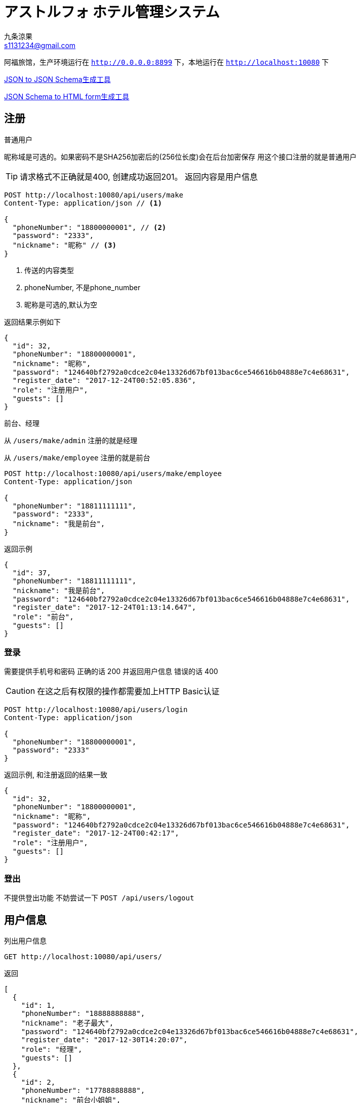 = アストルフォ ホテル管理システム
九条涼果 <s1131234@gmail.com>
:Author:    九条涼果
:Email:     s1131234@gmail.com
:Date:      AlternativeWayToSetOptional date
:Revision:  0.0.1

阿福旅馆，生产环境运行在 `http://0.0.0.0:8899` 下，本地运行在 `http://localhost:10080` 下

https://jsonschema.net/[JSON to JSON Schema生成工具]

http://brutusin.org/json-forms/[JSON Schema to HTML form生成工具]

== 注册

.普通用户

昵称域是可选的。如果密码不是SHA256加密后的(256位长度)会在后台加密保存
用这个接口注册的就是普通用户

TIP: 请求格式不正确就是400, 创建成功返回201。
返回内容是用户信息

[source,http]
----
POST http://localhost:10080/api/users/make
Content-Type: application/json // <1>

{
  "phoneNumber": "18800000001", // <2>
  "password": "2333",
  "nickname": "昵称" // <3>
}
----
<1> 传送的内容类型
<2> phoneNumber, 不是phone_number
<3> 昵称是可选的,默认为空

返回结果示例如下
[source,json]
{
  "id": 32,
  "phoneNumber": "18800000001",
  "nickname": "昵称",
  "password": "124640bf2792a0cdce2c04e13326d67bf013bac6ce546616b04888e7c4e68631",
  "register_date": "2017-12-24T00:52:05.836",
  "role": "注册用户",
  "guests": []
}

.前台、经理
从 `/users/make/admin` 注册的就是经理

从 `/users/make/employee` 注册的就是前台

[source,http]
----
POST http://localhost:10080/api/users/make/employee
Content-Type: application/json

{
  "phoneNumber": "18811111111",
  "password": "2333",
  "nickname": "我是前台",
}
----

返回示例
[source, json]
{
  "id": 37,
  "phoneNumber": "18811111111",
  "nickname": "我是前台",
  "password": "124640bf2792a0cdce2c04e13326d67bf013bac6ce546616b04888e7c4e68631",
  "register_date": "2017-12-24T01:13:14.647",
  "role": "前台",
  "guests": []
}

=== 登录
需要提供手机号和密码
正确的话 200 并返回用户信息
错误的话 400

CAUTION: 在这之后有权限的操作都需要加上HTTP Basic认证
[source,http]
----
POST http://localhost:10080/api/users/login
Content-Type: application/json

{
  "phoneNumber": "18800000001",
  "password": "2333"
}
----

返回示例, 和注册返回的结果一致
[source,json]
{
  "id": 32,
  "phoneNumber": "18800000001",
  "nickname": "昵称",
  "password": "124640bf2792a0cdce2c04e13326d67bf013bac6ce546616b04888e7c4e68631",
  "register_date": "2017-12-24T00:42:17",
  "role": "注册用户",
  "guests": []
}

=== 登出
不提供登出功能
不妨尝试一下 `POST /api/users/logout`


== 用户信息

.列出用户信息
[source,http]
GET http://localhost:10080/api/users/

返回
[source, json]
[
  {
    "id": 1,
    "phoneNumber": "18888888888",
    "nickname": "老子最大",
    "password": "124640bf2792a0cdce2c04e13326d67bf013bac6ce546616b04888e7c4e68631",
    "register_date": "2017-12-30T14:20:07",
    "role": "经理",
    "guests": []
  },
  {
    "id": 2,
    "phoneNumber": "17788888888",
    "nickname": "前台小姐姐",
    "password": "124640bf2792a0cdce2c04e13326d67bf013bac6ce546616b04888e7c4e68631",
    "register_date": "2017-12-30T14:20:43",
    "role": "前台",
    "guests": []
  },
  {
    "id": 3,
    "phoneNumber": "18800000001",
    "nickname": "一娃",
    "password": "124640bf2792a0cdce2c04e13326d67bf013bac6ce546616b04888e7c4e68631",
    "register_date": "2017-12-30T14:21:22",
    "role": "注册用户",
    "guests": [
      {
        "id": 12,
        "identification": "111111200001013333",
        "name": "宋娘"
      },
      {
        "id": 13,
        "identification": "111111200001013334",
        "name": "宋二娘"
      }
    ]
  },
  {
    "id": 4,
    "phoneNumber": "18800000002",
    "nickname": "二娃",
    "password": "124640bf2792a0cdce2c04e13326d67bf013bac6ce546616b04888e7c4e68631",
    "register_date": "2017-12-30T14:21:32",
    "role": "注册用户",
    "guests": [
      {
        "id": 14,
        "identification": "111111200001013335",
        "name": "宋三娘"
      }
    ]
  },
  {
    "id": 5,
    "phoneNumber": "18800000003",
    "nickname": "三娃",
    "password": "124640bf2792a0cdce2c04e13326d67bf013bac6ce546616b04888e7c4e68631",
    "register_date": "2017-12-30T14:21:38",
    "role": "注册用户",
    "guests": [
      {
        "id": 12,
        "identification": "111111200001013333",
        "name": "宋娘"
      }
    ]
  }
]






.获取用户信息
使用phone参数，获得的是和登录返回的信息相同，可用于更新信息之后重新获取
[source, http]
GET http://localhost:10080/api/users/get?phone=18800000001

返回
[source, json]
{
  "_embedded" : {
    "users" : [ {
      "phoneNumber" : "18834321240",
      "nickname" : "temp",
      "password" : "ba7816bf8f01cfea414140de5dae2223b00361a396177a9cb410ff61f20015ad",
      "register_date" : "2017-12-26T19:33:03",
      "role" : "经理"
    } ]
  },
  "_links" : {
    "self" : {
      "href" : "http://localhost:10080/api/users?page=0&size=20"
    }
  },
  "page" : {
    "size" : 20,
    "totalElements" : 1,
    "totalPages" : 1,
    "number" : 0
  }
}



.更新用户信息
支持昵称和密码修改,密码的验证由HTTP头部完成
修改密码，修改昵称什么的。因为有Authorization Header，不需要提供原始密码

不过如果头部密码不正确 返回422

[source,http]
----
PATCH http://localhost:10080/api/users?phone=18800000001 // <1>
Content-Type: application/json

{
  "password": "new_pass", // <2>
  "nickname": "new_nick" // <3>
}
----
<1> PATCH Method
<2> 新的密码
<3> 新的昵称, 这两个都可以有 也可以只有其一


.删除用户账号
[source, http]
DELETE http://localhost:10080/api/users?phone=18800000001

.获取用户的订单

使用手机号参数
[source, http]
GET http://localhost:10080/api/users/transactions?phone=18800000001

=== 列出所有用户
当然要有验证,以后的示例中省略
[source, http]
GET http://localhost:10080/api/users
Authorization:Basic dGVzdDoyMzMz

=== 绑定的身份证
.查询
如果有的话,其实在登录信息返回的时候就会包含，没有的话是个空，除非用户不存在(会返回404)，成功获取都是200

[source, http]
GET http://localhost:10080/api/users/guests?phone=18800000001

返回如下
[source,json]
[
  {
    "id": 34,
    "identification": "130622199901017537",
    "name": "宋娘"
  },
  {
    "id": 35,
    "identification": "130622199901017538",
    "name": "宋二娘"
  },
  {
    "id": 36,
    "identification": "130622199901017338",
    "name": "宋三娘"
  }
]

.添加身份证
身份证从这生成 http://www.welefen.com/lab/identify/

姓名从这里生成 https://uinames.com/

[source, http]
----
POST http://localhost:10080/api/users/guests?phone=18800000001
Content-Type: application/json

{
  "identification": "130622199901017537",
  "name": "宋娘"
}
----

运行结果是这样,空结果201
[source, http]
----
POST http://localhost:10080/api/users/guests?phone=18800000001

HTTP/1.1 201
X-Application-Context: Hotel Astolfo:10080
Content-Length: 0
Date: Sat, 23 Dec 2017 16:57:18 GMT

<Response body is empty>

Response code: 200; Time: 95ms; Content length: 0 bytes
----

.修改
[source, http]
----
PATCH http://localhost:10080/api/users/guests?identification=130622199901017537
Content-Type: application/json

{
  "name":"宋娘再生"
}
----

.删除
[source, http]
DELETE http://localhost:10080/api/users/guests?identification=130622199901017537

== 房间管理

=== 获取初始化信息

.一行代码 获取显示首页需要的内容
[source, http]
----
GET http://localhost:10080/api/rooms/load2
Content-Type: application/json
----
返回三块
第一块types 类型
第二块directions 朝向
第三块rooms 所有房间
[source, json]
----
{
  "types": [
    {
      "id": 3,
      "type": "东",
      "description": "冬暖夏狼"
    },
    {
      "id": 4,
      "type": "东2",
      "description": "冬暖夏狼"
    },
    {
      "id": 5,
      "type": "大床房",
      "description": "冬暖夏狼"
    }
  ],
  "directions": [
    {
      "id": 1,
      "type": "东2",
      "description": "冬暖夏狼"
    },
    {
      "id": 2,
      "type": "东",
      "description": "冬暖夏狼"
    }
  ],
  "rooms": [
    {
      "id": 6,
      "roomNumber": {
        "floor": 5,
        "number": 1
      },
      "type": {
        "id": 5,
        "type": "大床房",
        "description": "冬暖夏狼"
      },
      "direction": {
        "id": 2,
        "type": "东",
        "description": "冬暖夏狼"
      },
      "specialty": "一个介绍",
      "price": 143,
      "broken": false
    },
    {
      "id": 7,
      "roomNumber": {
        "floor": 2,
        "number": 1
      },
      "type": {
        "id": 5,
        "type": "大床房",
        "description": "冬暖夏狼"
      },
      "direction": {
        "id": 2,
        "type": "东",
        "description": "冬暖夏狼"
      },
      "specialty": "一个介绍",
      "price": 143,
      "broken": false
    }
  ]
}
----

.简要版本
[source, http]
----
GET http://localhost:10080/api/rooms/load
Content-Type: application/json
----
[source, json]
----
{
  "types": ["东", "东2", "大床房"],
  "directions": ["东2", "东"],
  "rooms": {
    "2": [1],
    "3": [1],
    "5": [1]
  }
}
----

=== 房间类型
.获取房间类型定义
只需要GET
[source, http]
GET http://localhost:10080/api/rooms/types

返回结果
[source, json]
[
  {
    "id": 1,
    "type": "大床房",
    "description": "足够两个人唑在一起的大小"
  },
  {
    "id": 2,
    "type": "大床房2",
    "description": "足够两个人唑在一起的大小"
  }
]

.添加房间类型定义。
限制为只有经理经理才能操作
[source, http]
----
POST http://localhost:10080/api/rooms/types
Content-Type: application/json

{
  "type": "大床房",
  "description": "足够两个人唑在一起的大小"
}
----
如果成功就是201，并返回新建的项目。
如果失败就是409，并返回已有的项目。

.更新类型定义
[source, http]
----
PATCH http://localhost:10080/api/rooms/types?type=大床房
Content-Type: application/json

{
  "description": "修改之后的内容"
}
----
给什么改什么

.删除类型
[source, http]
DELETE http://localhost:10080/api/rooms/types?type=大床房

=== 房间朝向

.获取房间朝向定义只需要GET
[source, http]
GET http://localhost:10080/api/rooms/directions

返回结果
[source, json]
[
  {
    "id": 3,
    "type": "东",
    "description": "冬暖夏狼"
  },
  {
    "id": 4,
    "type": "东2",
    "description": "冬暖夏狼"
  }
]

.添加房间朝向定义
[source, http]
----
POST http://localhost:10080/api/rooms/directions
Content-Type: application/json

{
  "type": "东",
  "description": "冬暖夏狼"
}
----
TIP: 成功就是201，并返回新建的项目。
如果失败就是409，并返回已有的项目。

.更新朝向定义
[source, http]
----
PATCH http://localhost:10080/api/rooms/directions?direction=东
Content-Type: application/json

{
  "description": "修改之后的内容"
}
----
给什么改什么

.删除类型
[source, http]
DELETE http://localhost:10080/api/rooms/directions?direction=东


=== 房间
.列出所有房间和查询房间
[source,http]
GET http://localhost:10080/api/rooms/

结果大概这样
[source, json]
[
  {
    "id": 8,
    "roomNumber": {
      "floor": 1,
      "number": 1
    },
    "type": {
      "id": 6,
      "type": "大床房",
      "description": "冬暖夏狼"
    },
    "direction": {
      "id": 7,
      "type": "东方",
      "description": "车万"
    },
    "specialty": "小房间",
    "price": 143,
    "broken": false,
    "comments": [
      {
        "id": 1,
        "body": "abc",
        "userId": 3,
        "createdDate": "2017-12-30T15:21:18"
      }
    ],
    "createdDate": "2017-12-30T14:32:27.287",
    "occupied": false
  },
  {
    "id": 9,
    "roomNumber": {
      "floor": 1,
      "number": 2
    },
    "type": {
      "id": 6,
      "type": "大床房",
      "description": "冬暖夏狼"
    },
    "direction": {
      "id": 7,
      "type": "东方",
      "description": "车万"
    },
    "specialty": "小房间",
    "price": 133,
    "broken": false,
    "comments": [],
    "createdDate": "2017-12-30T14:32:41.222",
    "occupied": false
  }
]

提供的关键词有

from 何时入住

to 何时离店 这两个必须同时存在

type 房间类型

direction 房间朝向

priceFrom 价格起点，包含

priceTo [priceFrom, priceTo]区间

floor 房间楼层

number 楼层内的第几个房间

都是可选的，不传就是列出全部。

. 列出大床房类型
默认查询的是可用房，如果需要列出全部请加上参数 `all=true`
[source, http]
GET http://localhost:10080/api/rooms/list?type=大床房

. 房价大于等于100元的全部
[source, http]
GET http://localhost:10080/api/rooms/list?priceFrom=100

. [99, 100]元范围
[source, http]
GET http://localhost:10080/api/rooms/list?priceFrom=99&priceTo=100

. 查询2018-04-22入住 2018-04-23离开的话 可用的房间列表
[source, http]
GET http://localhost:10080/api/rooms/list?from=2018-04-22T18:25:43.511&to=2018-04-23T18:25:43.511

.添加房间定义
[source, http]
----
POST http://localhost:10080/api/rooms
Content-Type: application/json

{
  "type": "大床房",
  "direction": "东方",
  "specialty": "小房间",
  "price": "123",
  "roomNumber": {
    "floor": 1,
    "number": 4
  },
  "broken":true
}
----

.更新房间定义

和更新用户个人信息一样，只提供有的部分
[source, http]
----
PATCH http://localhost:10080/api/rooms?floor=1&number=1
Content-Type: application/json

{
  "type": "大床房",
  "direction": "东",
  "specialty": "一个介绍",
  "price": "143"
}
----
成功返回200,并带上新项目
不存在就是404

.删除房间
[source, http]
DELETE http://localhost:10080/api/rooms?floor=1&number=1

=== 获取楼层信息列表
[source, http]
GET http://localhost:10080/api/rooms/floors

[source, json]
[
  {
    "floor": 3,
    "number": 1
  },
  {
    "floor": 4,
    "number": 1
  },
  {
    "floor": 5,
    "number": 1
  }
]
其实还不如直接用上面的list 获取所有房间列表

== 订单管理

.列出订单
[source, http]
GET http://localhost:10080/api/transactions/list

返回
[source, json]
[
  {
    "id": 17,
    "createdDate": "2017-12-30T14:42:11",
    "user": {
      "id": 3,
      "phoneNumber": "18800000001",
      "nickname": "一娃",
      "password": "124640bf2792a0cdce2c04e13326d67bf013bac6ce546616b04888e7c4e68631",
      "register_date": "2017-12-30T14:21:22",
      "role": "注册用户",
      "guests": [
        {
          "id": 12,
          "identification": "111111200001013333",
          "name": "宋娘"
        },
        {
          "id": 13,
          "identification": "111111200001013334",
          "name": "宋二娘"
        },
        {
          "id": 14,
          "identification": "111111200001013335",
          "name": "宋三娘"
        }
      ]
    },
    "room": {
      "id": 8,
      "roomNumber": {
        "floor": 1,
        "number": 1
      },
      "type": {
        "id": 6,
        "type": "大床房",
        "description": "冬暖夏狼"
      },
      "direction": {
        "id": 7,
        "type": "东方",
        "description": "车万"
      },
      "specialty": "小房间",
      "price": 143,
      "broken": false,
      "comments": [],
      "createdDate": "2017-12-30T14:32:27.287",
      "occupied": false
    },
    "guests": [
      {
        "id": 12,
        "identification": "111111200001013333",
        "name": "宋娘"
      },
      {
        "id": 13,
        "identification": "111111200001013334",
        "name": "宋二娘"
      }
    ],
    "dateFrom": "2017-12-30T14:42:11",
    "dateTo": "2017-12-30T14:42:11",
    "activated": true,
    "used": false,
    "comment": null
  }
]

提供的关键词有

phone 属于谁的订单

createFrom 订单的创建范围左区间

createTo 订单的创建范围右区间

validFrom 订单有效期左区间，就是预定开始日期

validTo 订单有效期右区间，预定离店时间

type 房间类型

direction 房间朝向

priceFrom 价格起点，包含

priceTo [priceFrom, priceTo]区间

floor 房间楼层

number 楼层内的第几个房间

.新增订单
用户预订
[source, http]
----
POST http://localhost:10080/api/transactions
Content-Type: application/json

{
  "dataFrom": "2017-12-22T16:57:10",
  "dataTo": "2017-12-23T16:57:10",
  "phone": "18800000001",
  "guests": [
    "111111200001013333", "111111200001013334"
  ],
  "room": {
    "floor": 1,
    "number": 1
  }
}
----
如果房间已损坏，423
如果时间冲突，409

.修改订单

[source, http]
----
PATCH http://localhost:10080/api/transactions?bookId=34
Content-Type: application/json

{
  "dateFrom": "2017-12-22T16:57:10",
  "dateTo": "2017-12-23T16:57:10",
  "guests": [
    "130622199901017537"
  ],
  "room": {
    "floor": 1,
    "number": 1
  }
  "activated": true,
  "used": true
}
----


== 评论管理

.由ID获取评论
[source, http]
GET http://localhost:10080/api/comments/?commentId=1

返回

[source, json]
{
  "id": 1,
  "body": "abc",
  "user": {
    "id": 3,
    "nickname": "一娃",
    "role": "注册用户"
  },
  "createdDate": "2017-12-30T15:21:18"
}


.列出评论
列出房间号上的评论列表，多条
[source,http]
GET http://localhost:10080/api/comments/room?roomId=8

返回
[source, json]
[
  {
    "id": 1,
    "body": "abc",
    "user": {
      "id": 3,
      "nickname": "一娃",
      "role": "注册用户"
    },
    "createdDate": "2017-12-30T15:21:18"
  }
]

列出订单号上的评论，0或者1
[source, http]
GET http://localhost:10080/api/comments/transaction?transactionId=1

返回
[source, json]
{
  "id": 1,
  "body": "abc",
  "userId": 3,
  "createdDate": "2017-12-30T15:21:18"
}


.创建评论
以订单为基础创建评论，绑定到订单的用户身上
[source, http]
----
POST http://localhost:10080/api/comments/?transactionId=17
Content-Type: application/json

{
  "body":"翻滚"
}
----


